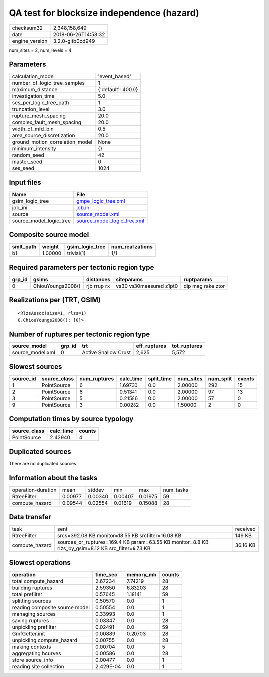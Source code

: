 QA test for blocksize independence (hazard)
===========================================

============== ===================
checksum32     2,348,158,649      
date           2018-06-26T14:58:32
engine_version 3.2.0-gitb0cd949   
============== ===================

num_sites = 2, num_levels = 4

Parameters
----------
=============================== ==================
calculation_mode                'event_based'     
number_of_logic_tree_samples    1                 
maximum_distance                {'default': 400.0}
investigation_time              5.0               
ses_per_logic_tree_path         1                 
truncation_level                3.0               
rupture_mesh_spacing            20.0              
complex_fault_mesh_spacing      20.0              
width_of_mfd_bin                0.5               
area_source_discretization      20.0              
ground_motion_correlation_model None              
minimum_intensity               {}                
random_seed                     42                
master_seed                     0                 
ses_seed                        1024              
=============================== ==================

Input files
-----------
======================= ============================================================
Name                    File                                                        
======================= ============================================================
gsim_logic_tree         `gmpe_logic_tree.xml <gmpe_logic_tree.xml>`_                
job_ini                 `job.ini <job.ini>`_                                        
source                  `source_model.xml <source_model.xml>`_                      
source_model_logic_tree `source_model_logic_tree.xml <source_model_logic_tree.xml>`_
======================= ============================================================

Composite source model
----------------------
========= ======= =============== ================
smlt_path weight  gsim_logic_tree num_realizations
========= ======= =============== ================
b1        1.00000 trivial(1)      1/1             
========= ======= =============== ================

Required parameters per tectonic region type
--------------------------------------------
====== ================= =========== ======================= =================
grp_id gsims             distances   siteparams              ruptparams       
====== ================= =========== ======================= =================
0      ChiouYoungs2008() rjb rrup rx vs30 vs30measured z1pt0 dip mag rake ztor
====== ================= =========== ======================= =================

Realizations per (TRT, GSIM)
----------------------------

::

  <RlzsAssoc(size=1, rlzs=1)
  0,ChiouYoungs2008(): [0]>

Number of ruptures per tectonic region type
-------------------------------------------
================ ====== ==================== ============ ============
source_model     grp_id trt                  eff_ruptures tot_ruptures
================ ====== ==================== ============ ============
source_model.xml 0      Active Shallow Crust 2,625        5,572       
================ ====== ==================== ============ ============

Slowest sources
---------------
========= ============ ============ ========= ========== ========= ========= ======
source_id source_class num_ruptures calc_time split_time num_sites num_split events
========= ============ ============ ========= ========== ========= ========= ======
1         PointSource  6            1.69730   0.0        2.00000   292       15    
2         PointSource  6            0.51341   0.0        2.00000   97        13    
3         PointSource  5            0.21586   0.0        2.00000   57        0     
9         PointSource  3            0.00282   0.0        1.50000   2         0     
========= ============ ============ ========= ========== ========= ========= ======

Computation times by source typology
------------------------------------
============ ========= ======
source_class calc_time counts
============ ========= ======
PointSource  2.42940   4     
============ ========= ======

Duplicated sources
------------------
There are no duplicated sources

Information about the tasks
---------------------------
================== ======= ======= ======= ======= =========
operation-duration mean    stddev  min     max     num_tasks
RtreeFilter        0.00977 0.00340 0.00407 0.01975 59       
compute_hazard     0.09544 0.02554 0.01619 0.15088 28       
================== ======= ======= ======= ======= =========

Data transfer
-------------
============== ================================================================================================== ========
task           sent                                                                                               received
RtreeFilter    srcs=392.08 KB monitor=18.55 KB srcfilter=16.08 KB                                                 149 KB  
compute_hazard sources_or_ruptures=169.4 KB param=63.55 KB monitor=8.8 KB rlzs_by_gsim=8.12 KB src_filter=6.73 KB 36.16 KB
============== ================================================================================================== ========

Slowest operations
------------------
============================== ========= ========= ======
operation                      time_sec  memory_mb counts
============================== ========= ========= ======
total compute_hazard           2.67234   7.74219   28    
building ruptures              2.59350   6.83203   28    
total prefilter                0.57645   1.19141   59    
splitting sources              0.50570   0.0       1     
reading composite source model 0.50554   0.0       1     
managing sources               0.33993   0.0       1     
saving ruptures                0.03347   0.0       28    
unpickling prefilter           0.02491   0.0       59    
GmfGetter.init                 0.00889   0.20703   28    
unpickling compute_hazard      0.00755   0.0       28    
making contexts                0.00704   0.0       5     
aggregating hcurves            0.00586   0.0       28    
store source_info              0.00477   0.0       1     
reading site collection        2.429E-04 0.0       1     
============================== ========= ========= ======